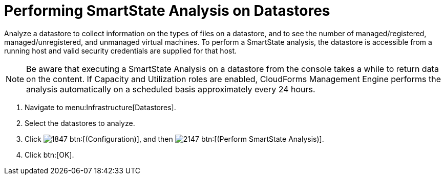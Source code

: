= Performing SmartState Analysis on Datastores

Analyze a datastore to collect information on the types of files on a datastore, and to see the number of managed/registered, managed/unregistered, and unmanaged virtual machines.
To perform a SmartState analysis, the datastore is accessible from a running host and valid security credentials are supplied for that host. 

[NOTE]
======
Be aware that executing a SmartState Analysis on a datastore from the console takes a while to return data on the content.
If Capacity and Utilization roles are enabled, CloudForms Management Engine performs the analysis automatically on a scheduled basis approximately every 24 hours. 
======

. Navigate to menu:Infrastructure[Datastores]. 
. Select the datastores to analyze. 
. Click  image:images/1847.png[] btn:[(Configuration)], and then  image:images/2147.png[] btn:[(Perform SmartState Analysis)]. 
. Click btn:[OK].

